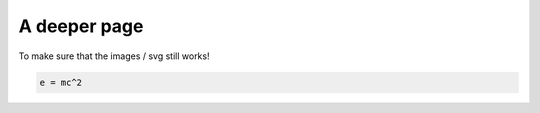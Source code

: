 =============
A deeper page
=============

To make sure that the images / svg still works!

.. code-block:: python

   e = mc^2
